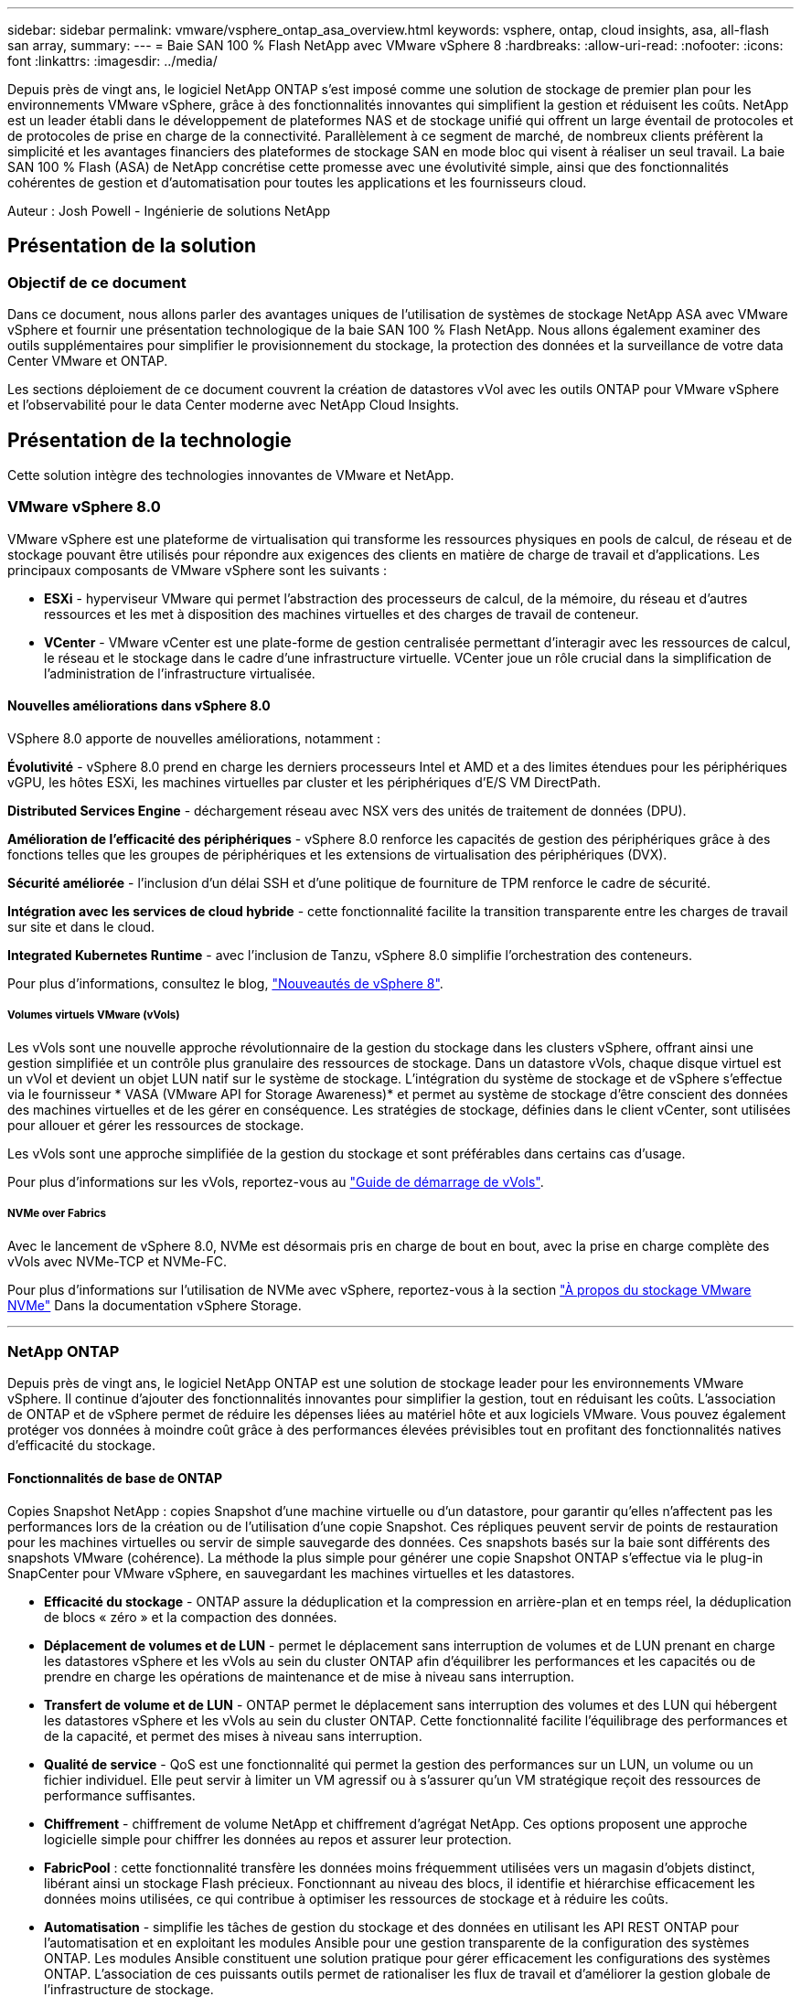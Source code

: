 ---
sidebar: sidebar 
permalink: vmware/vsphere_ontap_asa_overview.html 
keywords: vsphere, ontap, cloud insights, asa, all-flash san array, 
summary:  
---
= Baie SAN 100 % Flash NetApp avec VMware vSphere 8
:hardbreaks:
:allow-uri-read: 
:nofooter: 
:icons: font
:linkattrs: 
:imagesdir: ../media/


[role="lead"]
Depuis près de vingt ans, le logiciel NetApp ONTAP s'est imposé comme une solution de stockage de premier plan pour les environnements VMware vSphere, grâce à des fonctionnalités innovantes qui simplifient la gestion et réduisent les coûts. NetApp est un leader établi dans le développement de plateformes NAS et de stockage unifié qui offrent un large éventail de protocoles et de protocoles de prise en charge de la connectivité. Parallèlement à ce segment de marché, de nombreux clients préfèrent la simplicité et les avantages financiers des plateformes de stockage SAN en mode bloc qui visent à réaliser un seul travail. La baie SAN 100 % Flash (ASA) de NetApp concrétise cette promesse avec une évolutivité simple, ainsi que des fonctionnalités cohérentes de gestion et d'automatisation pour toutes les applications et les fournisseurs cloud.

Auteur : Josh Powell - Ingénierie de solutions NetApp



== Présentation de la solution



=== Objectif de ce document

Dans ce document, nous allons parler des avantages uniques de l'utilisation de systèmes de stockage NetApp ASA avec VMware vSphere et fournir une présentation technologique de la baie SAN 100 % Flash NetApp. Nous allons également examiner des outils supplémentaires pour simplifier le provisionnement du stockage, la protection des données et la surveillance de votre data Center VMware et ONTAP.

Les sections déploiement de ce document couvrent la création de datastores vVol avec les outils ONTAP pour VMware vSphere et l'observabilité pour le data Center moderne avec NetApp Cloud Insights.



== Présentation de la technologie

Cette solution intègre des technologies innovantes de VMware et NetApp.



=== VMware vSphere 8.0

VMware vSphere est une plateforme de virtualisation qui transforme les ressources physiques en pools de calcul, de réseau et de stockage pouvant être utilisés pour répondre aux exigences des clients en matière de charge de travail et d'applications. Les principaux composants de VMware vSphere sont les suivants :

* *ESXi* - hyperviseur VMware qui permet l'abstraction des processeurs de calcul, de la mémoire, du réseau et d'autres ressources et les met à disposition des machines virtuelles et des charges de travail de conteneur.
* *VCenter* - VMware vCenter est une plate-forme de gestion centralisée permettant d'interagir avec les ressources de calcul, le réseau et le stockage dans le cadre d'une infrastructure virtuelle. VCenter joue un rôle crucial dans la simplification de l'administration de l'infrastructure virtualisée.




==== Nouvelles améliorations dans vSphere 8.0

VSphere 8.0 apporte de nouvelles améliorations, notamment :

*Évolutivité* - vSphere 8.0 prend en charge les derniers processeurs Intel et AMD et a des limites étendues pour les périphériques vGPU, les hôtes ESXi, les machines virtuelles par cluster et les périphériques d'E/S VM DirectPath.

*Distributed Services Engine* - déchargement réseau avec NSX vers des unités de traitement de données (DPU).

*Amélioration de l'efficacité des périphériques* - vSphere 8.0 renforce les capacités de gestion des périphériques grâce à des fonctions telles que les groupes de périphériques et les extensions de virtualisation des périphériques (DVX).

*Sécurité améliorée* - l'inclusion d'un délai SSH et d'une politique de fourniture de TPM renforce le cadre de sécurité.

*Intégration avec les services de cloud hybride* - cette fonctionnalité facilite la transition transparente entre les charges de travail sur site et dans le cloud.

*Integrated Kubernetes Runtime* - avec l'inclusion de Tanzu, vSphere 8.0 simplifie l'orchestration des conteneurs.

Pour plus d'informations, consultez le blog, https://core.vmware.com/resource/whats-new-vsphere-8/["Nouveautés de vSphere 8"].



===== Volumes virtuels VMware (vVols)

Les vVols sont une nouvelle approche révolutionnaire de la gestion du stockage dans les clusters vSphere, offrant ainsi une gestion simplifiée et un contrôle plus granulaire des ressources de stockage. Dans un datastore vVols, chaque disque virtuel est un vVol et devient un objet LUN natif sur le système de stockage. L'intégration du système de stockage et de vSphere s'effectue via le fournisseur * VASA (VMware API for Storage Awareness)* et permet au système de stockage d'être conscient des données des machines virtuelles et de les gérer en conséquence. Les stratégies de stockage, définies dans le client vCenter, sont utilisées pour allouer et gérer les ressources de stockage.

Les vVols sont une approche simplifiée de la gestion du stockage et sont préférables dans certains cas d'usage.

Pour plus d'informations sur les vVols, reportez-vous au https://core.vmware.com/resource/vvols-getting-started-guide["Guide de démarrage de vVols"].



===== NVMe over Fabrics

Avec le lancement de vSphere 8.0, NVMe est désormais pris en charge de bout en bout, avec la prise en charge complète des vVols avec NVMe-TCP et NVMe-FC.

Pour plus d'informations sur l'utilisation de NVMe avec vSphere, reportez-vous à la section https://docs.vmware.com/en/VMware-vSphere/8.0/vsphere-storage/GUID-2A80F528-5B7D-4BE9-8EF6-52E2301DC423.html["À propos du stockage VMware NVMe"] Dans la documentation vSphere Storage.

'''


=== NetApp ONTAP

Depuis près de vingt ans, le logiciel NetApp ONTAP est une solution de stockage leader pour les environnements VMware vSphere. Il continue d'ajouter des fonctionnalités innovantes pour simplifier la gestion, tout en réduisant les coûts. L'association de ONTAP et de vSphere permet de réduire les dépenses liées au matériel hôte et aux logiciels VMware. Vous pouvez également protéger vos données à moindre coût grâce à des performances élevées prévisibles tout en profitant des fonctionnalités natives d'efficacité du stockage.



==== Fonctionnalités de base de ONTAP

Copies Snapshot NetApp : copies Snapshot d'une machine virtuelle ou d'un datastore, pour garantir qu'elles n'affectent pas les performances lors de la création ou de l'utilisation d'une copie Snapshot. Ces répliques peuvent servir de points de restauration pour les machines virtuelles ou servir de simple sauvegarde des données. Ces snapshots basés sur la baie sont différents des snapshots VMware (cohérence). La méthode la plus simple pour générer une copie Snapshot ONTAP s'effectue via le plug-in SnapCenter pour VMware vSphere, en sauvegardant les machines virtuelles et les datastores.

* *Efficacité du stockage* - ONTAP assure la déduplication et la compression en arrière-plan et en temps réel, la déduplication de blocs « zéro » et la compaction des données.
* *Déplacement de volumes et de LUN* - permet le déplacement sans interruption de volumes et de LUN prenant en charge les datastores vSphere et les vVols au sein du cluster ONTAP afin d'équilibrer les performances et les capacités ou de prendre en charge les opérations de maintenance et de mise à niveau sans interruption.
* *Transfert de volume et de LUN* - ONTAP permet le déplacement sans interruption des volumes et des LUN qui hébergent les datastores vSphere et les vVols au sein du cluster ONTAP. Cette fonctionnalité facilite l'équilibrage des performances et de la capacité, et permet des mises à niveau sans interruption.
* *Qualité de service* - QoS est une fonctionnalité qui permet la gestion des performances sur un LUN, un volume ou un fichier individuel. Elle peut servir à limiter un VM agressif ou à s'assurer qu'un VM stratégique reçoit des ressources de performance suffisantes.
* *Chiffrement* - chiffrement de volume NetApp et chiffrement d'agrégat NetApp. Ces options proposent une approche logicielle simple pour chiffrer les données au repos et assurer leur protection.
* *FabricPool* : cette fonctionnalité transfère les données moins fréquemment utilisées vers un magasin d'objets distinct, libérant ainsi un stockage Flash précieux. Fonctionnant au niveau des blocs, il identifie et hiérarchise efficacement les données moins utilisées, ce qui contribue à optimiser les ressources de stockage et à réduire les coûts.
* *Automatisation* - simplifie les tâches de gestion du stockage et des données en utilisant les API REST ONTAP pour l'automatisation et en exploitant les modules Ansible pour une gestion transparente de la configuration des systèmes ONTAP. Les modules Ansible constituent une solution pratique pour gérer efficacement les configurations des systèmes ONTAP. L'association de ces puissants outils permet de rationaliser les flux de travail et d'améliorer la gestion globale de l'infrastructure de stockage.




==== Fonctionnalités de reprise d'activité de ONTAP

NetApp ONTAP propose des solutions fiables de reprise après incident pour les environnements VMware. Ces solutions s'appuient sur les technologies de réplication SnapMirror entre les systèmes de stockage primaire et secondaire pour permettre le basculement et une restauration rapide en cas de défaillance.

*Storage Replication adapter:*
L'adaptateur de réplication du stockage NetApp (SRA) est un composant logiciel permettant l'intégration entre les systèmes de stockage NetApp et VMware site Recovery Manager (SRM). Elle facilite la réplication des données des machines virtuelles sur l'ensemble des baies de stockage NetApp, offrant ainsi une protection renforcée des données et des fonctionnalités de reprise après incident. SRA utilise SnapMirror et SnapVault pour répliquer les données des VM sur des systèmes de stockage disparates ou plusieurs sites géographiques.

L'adaptateur assure une réplication asynchrone au niveau des machines virtuelles de stockage (SVM) à l'aide de la technologie SnapMirror et étend la prise en charge de VMFS dans les environnements de stockage SAN (iSCSI et FC) et NFS dans les environnements de stockage NAS.

NetApp SRA est installée dans le cadre des outils ONTAP pour VMware vSphere.

image::vmware-asa-image3.png[image vmware ASA 3]

Pour plus d'informations sur l'adaptateur de réplication de stockage NetApp pour SRM, reportez-vous à la section https://docs.netapp.com/us-en/ontap-apps-dbs/vmware/vmware-srm-overview.html["VMware site Recovery Manager et NetApp ONTAP"].

*SnapMirror continuité de l'activité :*
SnapMirror est une technologie de réplication des données NetApp qui assure une réplication synchrone des données entre les systèmes de stockage. Et permet de créer plusieurs copies de données à différents emplacements afin de pouvoir restaurer les données en cas d'incident ou de perte de données. SnapMirror offre une fréquence de réplication flexible et permet de créer des copies instantanées de données à des fins de sauvegarde et de restauration. SM-BC réplique les données au niveau du groupe de cohérence.

image::vmware-asa-image4.png[image vmware ASA 4]

Pour en savoir plus, reportez-vous à SnapMirror https://docs.netapp.com/us-en/ontap/smbc/["Présentation de la continuité de l'activité"].

*NetApp MetroCluster:*
NetApp MetroCluster est une solution haute disponibilité de reprise après incident qui assure la réplication synchrone des données entre deux systèmes de stockage NetApp dispersés géographiquement. Elle est conçue pour assurer la disponibilité et la protection continues des données en cas de défaillance à l'échelle du site.

MetroCluster utilise SyncMirror pour répliquer de manière synchrone les données au-dessus du niveau RAID. SyncMirror est conçu pour une transition efficace entre les modes synchrone et asynchrone. Cela permet au cluster de stockage primaire de continuer à fonctionner dans un état non répliqué lorsque le site secondaire devient temporairement inaccessible. SyncMirror effectue également une nouvelle réplication vers un état RPO = 0 une fois la connectivité restaurée.

MetroCluster peut fonctionner sur des réseaux IP ou Fibre Channel.

image::vmware-asa-image5.png[image vmware ASA 5]

Pour plus d'informations sur l'architecture et la configuration de MetroCluster, reportez-vous au https://docs.netapp.com/us-en/ontap-metrocluster["Site de documentation MetroCluster"].



==== Modèle de licence ONTAP One

ONTAP One est un modèle de licence complet qui permet d'accéder à toutes les fonctionnalités d'ONTAP sans nécessiter de licences supplémentaires. Notamment la protection des données, la reprise d'activité, la haute disponibilité, l'intégration au cloud, l'efficacité du stockage, les performances et la sécurité. Les clients disposant de systèmes de stockage NetApp sous licence Flash, Core plus Data protection ou Premium ont droit à une licence ONTAP One, leur permettant d'optimiser l'utilisation de leurs systèmes de stockage.

La licence ONTAP One inclut toutes les fonctionnalités suivantes :

*NVMeoF* – permet l'utilisation de NVMe over Fabrics pour les E/S du client front-end, NVMe/FC et NVMe/TCP.

*FlexClone* – permet la création rapide de clones de données compacts basés sur des snapshots.

*S3* – active le protocole S3 pour les E/S client front-end.

*SnapRestore* – permet une récupération rapide des données à partir de snapshots.

*Protection anti-ransomware autonome* - permet la protection automatique des partages de fichiers NAS lorsqu'une activité anormale du système de fichiers est détectée.

*Gestionnaire de clés multitenant* - permet d'avoir plusieurs gestionnaires de clés pour différents locataires sur le système.

*SnapLock* – permet la protection des données contre la modification, la suppression ou la corruption sur le système.

*SnapMirror Cloud* – permet la réplication de volumes système vers des cibles d'objet.

*SnapMirror S3* – permet la réplication d'objets ONTAP S3 vers d'autres cibles compatibles S3.

'''


=== Baie SAN 100 % Flash NetApp

La baie SAN 100 % Flash (ASA) NetApp est une solution de stockage haute performance conçue pour répondre aux exigences élevées des data centers modernes. Il associe la vitesse et la fiabilité du stockage Flash aux fonctionnalités avancées de gestion des données de NetApp pour assurer des performances, une évolutivité et une protection des données exceptionnelles.

La gamme ASA comprend à la fois des modèles de la série A et des modèles de la série C.

Les baies Flash NetApp A-Series 100 % NVMe sont conçues pour les workloads haute performance. Elles offrent une latence ultra faible et une résilience élevée. Elles sont donc adaptées aux applications stratégiques.

image::vmware-asa-image1.png[image vmware ASA 1]

Les baies Flash C-Series QLC sont destinées à des cas d'utilisation de capacité supérieure, offrant la vitesse de la technologie Flash et l'économie du Flash hybride.

image::vmware-asa-image2.png[image vmware ASA 2]

Pour plus d'informations, reportez-vous au https://www.netapp.com/data-storage/all-flash-san-storage-array["Page d'accueil NetApp ASA"].



==== Fonctionnalités NetApp ASA

La baie SAN 100 % Flash NetApp comprend les fonctionnalités suivantes :

*Performances* - la baie SAN 100 % Flash exploite des disques SSD avec une architecture NVMe de bout en bout pour fournir des performances fulgurantes, réduisant ainsi considérablement la latence et améliorant les temps de réponse des applications. Elle offre des IOPS élevées et prévisibles et une faible latence, ce qui la rend adaptée aux charges de travail sensibles à la latence, telles que les bases de données, la virtualisation et l'analytique.

*Évolutivité* - les baies SAN 100 % Flash NetApp sont conçues avec une architecture scale-out qui permet aux entreprises de faire évoluer leur infrastructure de stockage en toute transparence au fur et à mesure de l'évolution de leurs besoins. L'ajout de nœuds de stockage permet aux entreprises de développer la capacité et les performances sans interrompre l'activité, afin de s'adapter à l'augmentation des besoins en données.

*Gestion des données* - le système d'exploitation Data ONTAP de NetApp alimente la baie SAN 100 % Flash en fournissant une suite complète de fonctionnalités de gestion des données. Qui incluent l'allocation dynamique, la déduplication, la compression et la compaction des données, ce qui optimise l'utilisation du stockage et réduit les coûts. Des fonctionnalités avancées de protection des données telles que les snapshots, la réplication et le chiffrement assurent l'intégrité et la sécurité des données stockées.

*Intégration et flexibilité* - la baie SAN 100 % Flash s'intègre à l'écosystème plus vaste de NetApp, permettant une intégration transparente avec d'autres solutions de stockage NetApp, telles que les déploiements de clouds hybrides avec NetApp Cloud Volumes ONTAP. Il prend également en charge les protocoles standard comme Fibre Channel (FC) et iSCSI, facilitant ainsi l'intégration avec les infrastructures SAN existantes.

*Analytique et automatisation* - le logiciel de gestion de NetApp, dont NetApp Cloud Insights, offre des fonctionnalités complètes de surveillance, d'analyse et d'automatisation. Grâce à ces outils, les administrateurs peuvent obtenir des informations sur leur environnement de stockage, optimiser les performances et automatiser les tâches de routine, tout en simplifiant la gestion du stockage et en améliorant l'efficacité opérationnelle.

*Protection des données et continuité de l'activité* - la baie SAN 100 % Flash offre des fonctionnalités intégrées de protection des données telles que les snapshots à un point dans le temps, la réplication et la reprise après incident. Ces fonctionnalités assurent la disponibilité des données et facilitent une restauration rapide en cas de perte de données ou de défaillance du système.



==== Prise en charge de protocoles

La baie ASA prend en charge tous les protocoles SAN standard, notamment iSCSI, Fibre Channel (FC), Fibre Channel over Ethernet (FCoE) et NVMe over Fabrics.

*ISCSI* - NetApp ASA fournit une prise en charge robuste pour iSCSI, permettant un accès au niveau des blocs aux périphériques de stockage sur les réseaux IP. Il offre une intégration transparente avec les initiateurs iSCSI pour un provisionnement et une gestion efficaces des LUN iSCSI. Fonctionnalités avancées d'ONTAP, telles que les chemins d'accès multiples, l'authentification CHAP et la prise en charge ALUA.

Pour obtenir des conseils de conception sur les configurations iSCSI, reportez-vous à la section .

*Fibre Channel* - NetApp ASA offre une prise en charge complète de Fibre Channel (FC), une technologie de réseau haut débit couramment utilisée dans les réseaux de stockage (SAN). ONTAP s'intègre en toute transparence à l'infrastructure FC, offrant ainsi un accès fiable et efficace au niveau des blocs aux systèmes de stockage. Elle offre des fonctionnalités telles que le zoning, les chemins d'accès multiples et la connexion à la fabric (FLOGI) pour optimiser les performances, améliorer la sécurité et assurer la connectivité transparente dans les environnements FC.

Pour obtenir des conseils de conception sur les configurations Fibre Channel, reportez-vous au https://docs.netapp.com/us-en/ontap/san-config/fc-config-concept.html["Documentation de référence sur la configuration SAN"].

*NVMe over Fabrics* - NetApp ONTAP et ASA prennent en charge NVMe over Fabrics. NVMe/FC permet d'utiliser des périphériques de stockage NVMe sur l'infrastructure Fibre Channel et NVMe/TCP sur les réseaux de stockage IP.

Pour obtenir des conseils de conception sur NVMe, reportez-vous à la section https://docs.netapp.com/us-en/ontap/nvme/support-limitations.html["Configuration, prise en charge et limitations de NVMe"].



==== Technologie active/active

Les baies SAN 100 % Flash de NetApp autorisent des chemins de données actif-actif à travers les deux contrôleurs, ce qui évite au système d'exploitation hôte d'attendre la panne d'un chemin actif avant d'activer le chemin alternatif. Cela signifie que l'hôte peut utiliser tous les chemins disponibles sur tous les contrôleurs, en veillant à ce que les chemins actifs soient toujours présents, que le système soit dans un état stable ou qu'il ait subi un basculement de contrôleur.

De plus, la fonctionnalité NetApp ASA améliore considérablement la vitesse de basculement du SAN. Chaque contrôleur réplique en continu les métadonnées de LUN essentielles à son partenaire. Par conséquent, chaque contrôleur est prêt à reprendre les responsabilités liées à la transmission de données en cas de panne soudaine de son partenaire. Cette préparation est possible car le contrôleur possède déjà les informations nécessaires pour commencer à utiliser les lecteurs précédemment gérés par le contrôleur défectueux.

Avec les chemins d'accès actif-actif, les basculements planifiés et non planifiés bénéficient de délais de reprise des E/S de 2-3 secondes.

Pour plus d'informations, voir https://www.netapp.com/pdf.html?item=/media/85671-tr-4968.pdf["Tr-4968, Baie 100 % SAS NetApp – disponibilité et intégrité des données avec le NetApp ASA"].



==== Garanties de stockage

NetApp propose un ensemble unique de garanties de stockage grâce aux baies SAN 100 % Flash de NetApp. Ses avantages uniques incluent :

*Garantie d'efficacité du stockage :* atteignez une haute performance tout en réduisant les coûts de stockage grâce à la garantie d'efficacité du stockage. Ratio de 4:1 pour les workloads SAN

*6 Nines (99.9999 %) garantie de disponibilité des données :* garantit la correction des temps d'arrêt imprévus de plus de 31.56 secondes par an.

*Garantie de restauration ransomware :* garantie de récupération des données en cas d'attaque par ransomware.

Voir la https://www.netapp.com/data-storage/all-flash-san-storage-array/["Portail produit NetApp ASA"] pour en savoir plus.

'''


=== Plug-ins NetApp pour VMware vSphere

Les services de stockage NetApp sont étroitement intégrés à VMware vSphere grâce aux plug-ins suivants :



==== Outils ONTAP pour VMware vSphere

Les outils ONTAP pour VMware permettent aux administrateurs de gérer le stockage NetApp directement à partir du client vSphere. Les outils ONTAP vous permettent de déployer et de gérer des datastores, ainsi que de provisionner des datastores VVol.
Les outils ONTAP permettent de mapper les datastores aux profils de capacité de stockage qui déterminent un ensemble d'attributs de système de stockage. Il est ainsi possible de créer des datastores dotés d'attributs spécifiques tels que les performances du stockage et la qualité de service.

Les outils ONTAP comprennent les composants suivants :

*Virtual Storage Console (VSC) :* VSC inclut l'interface intégrée au client vSphere, dans laquelle vous pouvez ajouter des contrôleurs de stockage, provisionner des datastores, surveiller les performances des datastores et afficher et mettre à jour les paramètres des hôtes ESXi.

*VASA Provider :* le fournisseur VMware vSphere APIs for Storage Awareness (VASA) pour ONTAP envoie des informations sur le stockage utilisé par VMware vSphere à vCenter Server, permettant le provisionnement de datastores VMware Virtual volumes (vVols), la création et l'utilisation de profils de fonctionnalités de stockage, la vérification de conformité et la surveillance des performances.

*Storage Replication adapter (SRA):* lorsqu'il est activé et utilisé avec VMware site Recovery Manager (SRM), SRA facilite la récupération des datastores et des machines virtuelles vCenter Server en cas de défaillance, permettant ainsi la configuration des sites protégés et des sites de reprise pour la reprise après incident.

Pour plus d'informations sur les outils NetApp ONTAP pour VMware, voir https://docs.netapp.com/us-en/ontap-tools-vmware-vsphere/index.html["Documentation sur les outils ONTAP pour VMware vSphere"].



==== Plug-in SnapCenter pour VMware vSphere

Le plug-in SnapCenter pour VMware vSphere (SCV) est une solution logicielle de NetApp qui protège intégralement les données dans les environnements VMware vSphere. Son objectif est de simplifier et de rationaliser le processus de protection et de gestion des machines virtuelles et des datastores.

Le plug-in SnapCenter pour VMware vSphere offre les fonctionnalités suivantes dans une interface unifiée, intégrée au client vSphere :

*Snapshots basés sur des règles* - SnapCenter vous permet de définir des règles pour la création et la gestion de snapshots cohérents au niveau des applications de machines virtuelles dans VMware vSphere.

*Automatisation* - la création et la gestion automatisées de snapshots basées sur des règles définies permettent d'assurer une protection cohérente et efficace des données.

*Protection au niveau VM* - la protection granulaire au niveau VM permet une gestion et une récupération efficaces des machines virtuelles individuelles.

*Fonctionnalités d'efficacité du stockage* - l'intégration aux technologies de stockage NetApp fournit des fonctionnalités d'efficacité du stockage telles que la déduplication et la compression pour les snapshots, ce qui réduit les besoins en stockage.

Le plug-in SnapCenter orchestre la mise en veille des machines virtuelles en association avec des snapshots matériels sur des baies de stockage NetApp. La technologie SnapMirror permet de répliquer des copies de sauvegarde sur les systèmes de stockage secondaires, y compris dans le cloud.

Pour plus d'informations, reportez-vous à la https://docs.netapp.com/us-en/sc-plugin-vmware-vsphere["Documentation du plug-in SnapCenter pour VMware vSphere"].

L'intégration de BlueXP active 3-2-1 stratégies de sauvegarde qui étendent les copies de données au stockage objet dans le cloud.

Pour plus d'informations sur les stratégies de sauvegarde 3-2-1 avec BlueXP, rendez-vous sur https://community.netapp.com/t5/Tech-ONTAP-Blogs/3-2-1-Data-Protection-for-VMware-with-SnapCenter-Plug-in-and-BlueXP-backup-and/ba-p/446180["3-2-1 protection des données pour VMware avec le plug-in SnapCenter et sauvegarde et restauration BlueXP pour les VM"].

'''


=== NetApp Cloud Insights

NetApp Cloud Insights simplifie l'observation de l'infrastructure sur site et dans le cloud et propose des fonctionnalités d'analytique et de résolution des problèmes complexes. Cloud Insights collecte les données à partir d'un environnement de data Center et les envoie dans le cloud. Ceci s'effectue avec un logiciel installé localement appelé unité d'acquisition et avec des collecteurs spécifiques activés pour les actifs dans le centre de données.

Les ressources de Cloud Insights peuvent être balisées avec des annotations qui offrent une méthode d'organisation et de classification des données. Le tableau de bord peut être créé à l'aide de nombreux widgets pour l'affichage des données et des requêtes métriques peuvent être créées pour des vues tabulaires détaillées des données.

Cloud Insights est livré avec un grand nombre de tableaux de bord prêts à l'emploi qui permettent de cibler des types spécifiques de zones problématiques et de catégories de données.

Cloud Insights est un outil hétérogène conçu pour collecter des données à partir d'un large éventail d'appareils. Cependant, il existe une bibliothèque de modèles, appelée ONTAP Essentials, qui permet aux clients NetApp de se lancer rapidement et facilement.

Pour plus d'informations sur la mise en route de Cloud Insights, reportez-vous au https://bluexp.netapp.com/cloud-insights["Page d'accueil de NetApp BlueXP et Cloud Insights"].
